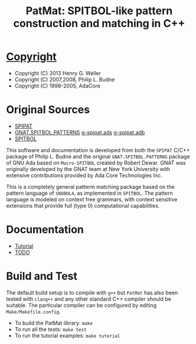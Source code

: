 #                            -*- mode: org; -*-
#
#+TITLE: *PatMat: SPITBOL-like pattern construction and matching in C++*
#+AUTHOR: nil
#+OPTIONS: author:nil email:nil ^:{}
#+LaTeX_HEADER: \usepackage[parfill]{parskip}
#+STARTUP: hidestars odd

* [[http://henry.github.com/PatMat/COPYING][Copyright]]
  + Copyright (C) 2013 Henry G. Weller
  + Copyright (C) 2007,2008, Philip L. Budne
  + Copyright (C) 1998-2005, AdaCore

* Original Sources
  + [[http://www.snobol4.org/spipat/][SPIPAT]]
  +
    [[http://www2.adacore.com/gap-static/GNAT_Book/html/rts/g-spipat__adb.htm][GNAT.SPITBOL.PATTERNS]]
   [[http://henry.github.com/PatMat/Doc/Ada/g-spipat.ads][g-spipat.ads]] [[file:Doc/Ada/g-spipat.adb][g-spipat.adb]]
  + [[https://github.com/hardbol/spitbol][SPITBOL]]
  This software and documentation is developed from both the =SPIPAT= C/C++
  package of Philip L. Budne and the original =GNAT.SPITBOL.PATTERNS= package of
  GNU Ada based on =Macro-SPITBOL= created by Robert Dewar.  GNAT was originally
  developed by the GNAT team at New York University with extensive contributions
  provided by Ada Core Technologies Inc.

  This is a completely general patterm matching package based on the pattern
  language of =SNOBOL4=, as implemented in =SPITBOL=. The pattern language is
  modeled on context free grammars, with context sensitive extensions that
  provide full (type 0) computational capabilities.

* Documentation
  + [[http://henry.github.com/PatMat/Doc/Tutorial.html][Tutorial]]
  + [[http://henry.github.com/PatMat/Doc/TODO.html][TODO]]
* Build and Test
  The default build setup is to compile with =g++= but =PatMat= has also been
  tested with =clang++= and any other standard C++ compiler should be suitable.
  The particular compiler can be configured by editing =Make/Makefile.config=.
  + To build the PatMat library: =make=
  + To run all the tests: =make test=
  + To run the tutorial examples: =make tutorial=
